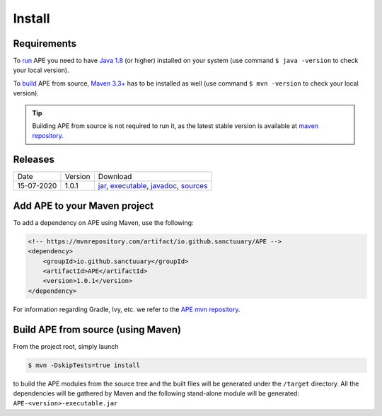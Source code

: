 Install
=======

Requirements
^^^^^^^^^^^^^^
To `run <../specifications/cli.html>`_ APE you need to have `Java 1.8 
<https://www.oracle.com/java/technologies/javase/javase-jdk8-downloads.html>`_ 
(or higher) installed on your system (use command ``$ java -version`` 
to check your local version). 

To `build <install.html#build-ape-from-source-using-maven>`_ APE from source, 
`Maven 3.3+ <https://maven.apache.org/download.cgi>`_ has to be installed 
as well (use command ``$ mvn -version`` to check your local version).

.. tip::
    Building APE from source is not required to run it, as the latest stable 
    version is available at `maven repository <https://mvnrepository.com/artifact/io.github.sanctuuary/APE/latest>`_.

Releases
^^^^^^^^
+------------+---------+---------------------------------------------------------------------------------------------------------------+
| Date       | Version | Download                                                                                                      |
+------------+---------+---------------------------------------------------------------------------------------------------------------+
| 15-07-2020 | 1.0.1   | `jar <https://repo.maven.apache.org/maven2/io/github/sanctuuary/APE/1.0.1/APE-1.0.1.jar>`_,                   |
|            |         | `executable <https://repo.maven.apache.org/maven2/io/github/sanctuuary/APE/1.0.1/APE-1.0.1-executable.jar>`_, |
|            |         | `javadoc <https://repo.maven.apache.org/maven2/io/github/sanctuuary/APE/1.0.1/APE-1.0.1-javadoc.jar>`_,       |
|            |         | `sources <https://repo.maven.apache.org/maven2/io/github/sanctuuary/APE/1.0.1/APE-1.0.1-sources.jar>`_        |
+------------+---------+---------------------------------------------------------------------------------------------------------------+

Add APE to your Maven project
^^^^^^^^^^^^^^^^^^^^^^^^^^^^^
To add a dependency on APE using Maven, use the following:

.. code-block:: xml

    <!-- https://mvnrepository.com/artifact/io.github.sanctuuary/APE -->
    <dependency>
        <groupId>io.github.sanctuuary</groupId>
        <artifactId>APE</artifactId>
        <version>1.0.1</version>
    </dependency>

For information regarding Gradle, Ivy, etc. we refer to the `APE mvn repository 
<https://mvnrepository.com/artifact/io.github.sanctuuary/APE/latest>`_.

Build APE from source (using Maven)
^^^^^^^^^^^^^^^^^^^^^^^^^^^^^^^^^^^
From the project root, simply launch

.. code-block:: shell

    $ mvn -DskipTests=true install

to build the APE modules from the source tree and the built files will 
be generated under the ``/target`` directory. All the dependencies 
will be gathered by Maven and the following stand-alone module will be 
generated: ``APE-<version>-executable.jar``

